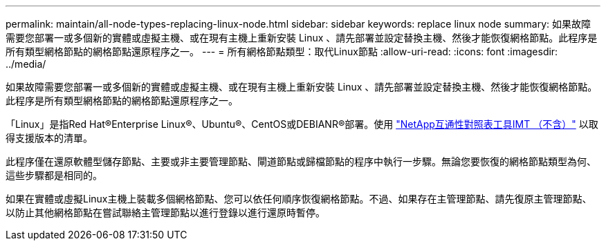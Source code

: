 ---
permalink: maintain/all-node-types-replacing-linux-node.html 
sidebar: sidebar 
keywords: replace linux node 
summary: 如果故障需要您部署一或多個新的實體或虛擬主機、或在現有主機上重新安裝 Linux 、請先部署並設定替換主機、然後才能恢復網格節點。此程序是所有類型網格節點的網格節點還原程序之一。 
---
= 所有網格節點類型：取代Linux節點
:allow-uri-read: 
:icons: font
:imagesdir: ../media/


[role="lead"]
如果故障需要您部署一或多個新的實體或虛擬主機、或在現有主機上重新安裝 Linux 、請先部署並設定替換主機、然後才能恢復網格節點。此程序是所有類型網格節點的網格節點還原程序之一。

「Linux」是指Red Hat®Enterprise Linux®、Ubuntu®、CentOS或DEBIANR®部署。使用 https://imt.netapp.com/matrix/#welcome["NetApp互通性對照表工具IMT （不含）"^] 以取得支援版本的清單。

此程序僅在還原軟體型儲存節點、主要或非主要管理節點、閘道節點或歸檔節點的程序中執行一步驟。無論您要恢復的網格節點類型為何、這些步驟都是相同的。

如果在實體或虛擬Linux主機上裝載多個網格節點、您可以依任何順序恢復網格節點。不過、如果存在主管理節點、請先復原主管理節點、以防止其他網格節點在嘗試聯絡主管理節點以進行登錄以進行還原時暫停。
